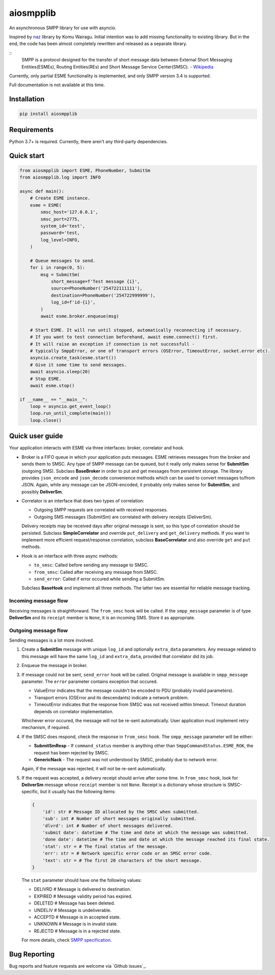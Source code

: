 aiosmpplib
==========
An asynchronous SMPP library for use with asyncio.

Inspired by `naz`_ library by Komu Wairagu. Initial intention was to add missing functionality
to existing library. But in the end, the code has been almost completely rewritten and released
as a separate library.

::
    SMPP is a protocol designed for the transfer of short message data between External Short
    Messaging Entities(ESMEs), Routing Entities(REs) and Short Message Service Center(SMSC).
    - `Wikipedia <https://en.wikipedia.org/wiki/Short_Message_Peer-to-Peer>`_

Currently, only partial ESME functionality is implemented, and only SMPP version 3.4 is supported.

Full documentation is not available at this time.

.. _naz: https://github.com/komuw/naz

Installation
------------
.. code-block:: shell

    pip install aiosmpplib


Requirements
------------
Python 3.7+ is required. Currently, there aren't any third-party dependencies.


Quick start
-----------

.. code-block:: python

    from aiosmpplib import ESME, PhoneNumber, SubmitSm
    from aiosmpplib.log import INFO

    async def main():
        # Create ESME instance.
        esme = ESME(
            smsc_host='127.0.0.1',
            smsc_port=2775,
            system_id='test',
            password='test,
            log_level=INFO,
        )

        # Queue messages to send.
        for i in range(0, 5):
            msg = SubmitSm(
                short_message=f'Test message {i}',
                source=PhoneNumber('254722111111'),
                destination=PhoneNumber('254722999999'),
                log_id=f'id-{i}',
            )
            await esme.broker.enqueue(msg)

        # Start ESME. It will run until stopped, automatically reconnecting if necessary.
        # If you want to test connection beforehand, await esme.connect() first.
        # It will raise an exception if connection is not successfull -
        # typically SmppError, or one of transport errors (OSError, TimeoutError, socket.error etc).
        asyncio.create_task(esme.start())
        # Give it some time to send messages.
        await asyncio.sleep(20)
        # Stop ESME.
        await esme.stop()

    if __name__ == "__main__":
        loop = asyncio.get_event_loop()
        loop.run_until_complete(main())
        loop.close()


Quick user guide
----------------
Your application interacts with ESME via three interfaces: broker, correlator and hook.

* Broker is a FIFO queue in which your application puts messages. ESME retrieves messages
  from the broker and sends them to SMSC. Any type of SMPP message can be queued, but it really
  only makes sense for **SubmitSm** (outgoing SMS). Subclass **BaseBroker** in order to put and
  get messages from persistent storage. The library provides ``json_encode`` and ``json_decode``
  convenience methods which can be used to convert messages to/from JSON. Again, while any message
  can be JSON-encoded, it probably only makes sense for **SubmitSm**, and possibly **DeliverSm**.
* Correlator is an interface that does two types of correlation:

  * Outgoing SMPP requests are correlated with received responses.
  * Outgoing SMS messages (SubmitSm) are correlated with delivery receipts (DeliverSm).

  Delivery receipts may be received days after original message is sent, so this type of
  correlation should be persisted. Subclass **SimpleCorrelator** and override ``put_delivery`` and
  ``get_delivery`` methods. If you want to implement more efficient request/response correlation,
  subclass **BaseCorrelator** and also override ``get`` and ``put`` methods.
* Hook is an interface with three async methods:

  * ``to_smsc``: Called before sending any message to SMSC.
  * ``from_smsc``: Called after receiving any message from SMSC.
  * ``send_error``: Called if error occured while sending a SubmitSm.

  Subclass **BaseHook** and implement all three methods. The latter two are essential for
  reliable message tracking.

Incoming message flow
_____________________
Receiving messages is straightforward. The ``from_smsc`` hook will be called. If the
``smpp_message`` parameter is of type **DeliverSm** and its ``receipt`` member is ``None``,
it is an incoming SMS. Store it as appropriate.

Outgoing message flow
_____________________
Sending messages is a lot more involved.

1. Create a **SubmitSm** message with unique ``log_id`` and optionally ``extra_data`` parameters.
   Any message related to this message will have the same ``log_id`` and ``extra_data``,
   provided that correlator did its job.
2. Enqueue the message in broker.
3. If message could not be sent, ``send_error`` hook will be called. Original message is available
   in ``smpp_message`` parameter. The ``error`` parameter contains exception that occured.

   * ValueError indicates that the message couldn't be encoded to PDU (probably invalid parameters).
   * Transport errors (OSError and its descendants) indicate a network problem.
   * TimeoutError indicates that the response from SMSC was not received within timeout.
     Timeout duration depends on correlator implementation.

   Whichever error occured, the message will not be re-sent automatically.
   User application must implement retry mechanism, if required.
4. If the SMSC does respond, check the response in ``from_smsc`` hook.
   The ``smpp_message`` parameter will be either:

   * **SubmitSmResp** - If ``command_status`` member is anything other than
     ``SmppCommandStatus.ESME_ROK``, the request has been rejected by SMSC.
   * **GenericNack** - The request was not understood by SMSC, probably due to network error.

   Again, if the message was rejected, it will not be re-sent automatically.
5. If the request was accepted, a delivery receipt should arrive after some time.
   In ``from_smsc`` hook, look for **DeliverSm** message whose ``receipt`` member is not ``None``.
   Receipt is a dictionary whose structure is SMSC-specific,
   but it usually has the following items:
   
   .. code-block:: python

       {
           'id': str # Message ID allocated by the SMSC when submitted.
           'sub': int # Number of short messages originally submitted.
           'dlvrd': int # Number of short messages delivered.
           'submit date': datetime # The time and date at which the message was submitted.
           'done date': datetime # The time and date at which the message reached its final state.
           'stat': str = # The final status of the message.
           'err': str = # Network specific error code or an SMSC error code.
           'text': str = # The first 20 characters of the short message.
       }
   
   The ``stat`` parameter should have one the following values:

   * DELIVRD # Message is delivered to destination.
   * EXPIRED # Message validity period has expired.
   * DELETED # Message has been deleted.
   * UNDELIV # Message is undeliverable.
   * ACCEPTD # Message is in accepted state.
   * UNKNOWN # Message is in invalid state.
   * REJECTD # Message is in a rejected state.

   For more details, check `SMPP specification <https://smpp.org/SMPP_v3_4_Issue1_2.pdf>`_.

Bug Reporting
-------------
Bug reports and feature requests are welcome via `Github issues`_.
